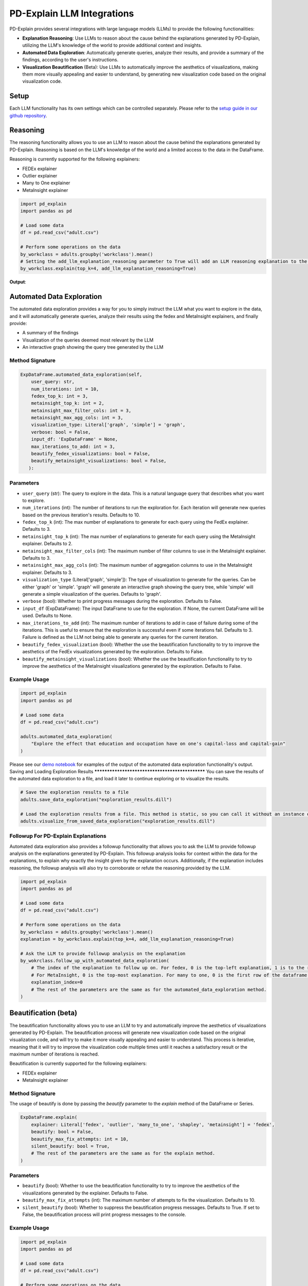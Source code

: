 .. _llm-integrations:

PD-Explain LLM Integrations
=============================
PD-Explain provides several integrations with large language models (LLMs) to provide the following functionalities:

- **Explanation Reasoning**: Use LLMs to reason about the cause behind the explanations generated by PD-Explain, utilizing the LLM's knowledge of the world to provide additional context and insights.
- **Automated Data Exploration**: Automatically generate queries, analyze their results, and provide a summary of the findings, according to the user's instructions.
- **Visualization Beautification** (Beta): Use LLMs to automatically improve the aesthetics of visualizations, making them more visually appealing and easier to understand, by generating new visualization code based on the original visualization code.

Setup
----------------------
Each LLM functionality has its own settings which can be controlled separately.
Please refer to the `setup guide in our github repository <https://github.com/analysis-bots/pd-explain/blob/main/Examples/Notebooks/LLM%20Setup%20Guide.ipynb>`_.

Reasoning
--------------------------
The reasoning functionality allows you to use an LLM to reason about the cause behind the explanations generated by PD-Explain.
Reasoning is based on the LLM's knowledge of the world and a limited access to the data in the DataFrame.

Reasoning is currently supported for the following explainers:

- FEDEx explainer
- Outlier explainer
- Many to One explainer
- MetaInsight explainer

.. code-block:: python

    import pd_explain
    import pandas as pd

    # Load some data
    df = pd.read_csv("adult.csv")

    # Perform some operations on the data
    by_workclass = adults.groupby('workclass').mean()
    # Setting the add_llm_explanation_reasoning parameter to True will add an LLM reasoning explanation to the output.
    by_workclass.explain(top_k=4, add_llm_explanation_reasoning=True)

**Output**:

.. image:: reasoning_example.png

Automated Data Exploration
-----------------------------
The automated data exploration provides a way for you to simply instruct the LLM what you want to explore in the data,
and it will automatically generate queries, analyze their results using the fedex and MetaInsight explainers, and finally provide:

- A summary of the findings
- Visualization of the queries deemed most relevant by the LLM
- An interactive graph showing the query tree generated by the LLM

Method Signature
***********************

.. code-block:: python

    ExpDataFrame.automated_data_exploration(self,
        user_query: str,
        num_iterations: int = 10,
        fedex_top_k: int = 3,
        metainsight_top_k: int = 2,
        metainsight_max_filter_cols: int = 3,
        metainsight_max_agg_cols: int = 3,
        visualization_type: Literal['graph', 'simple'] = 'graph',
        verbose: bool = False,
        input_df: 'ExpDataFrame' = None,
        max_iterations_to_add: int = 3,
        beautify_fedex_visualizations: bool = False,
        beautify_metainsight_visualizations: bool = False,
       ):

Parameters
************************
- ``user_query`` (str): The query to explore in the data. This is a natural language query that describes what you want to explore.
- ``num_iterations`` (int): The number of iterations to run the exploration for. Each iteration will generate new queries based on the previous iteration's results. Defaults to 10.
- ``fedex_top_k`` (int): The max number of explanations to generate for each query using the FedEx explainer. Defaults to 3.
- ``metainsight_top_k`` (int): The max number of explanations to generate for each query using the MetaInsight explainer. Defaults to 2.
- ``metainsight_max_filter_cols`` (int): The maximum number of filter columns to use in the MetaInsight explainer. Defaults to 3.
- ``metainsight_max_agg_cols`` (int): The maximum number of aggregation columns to use in the MetaInsight explainer. Defaults to 3.
- ``visualization_type`` (Literal['graph', 'simple']): The type of visualization to generate for the queries. Can be either 'graph' or 'simple'. 'graph' will generate an interactive graph showing the query tree, while 'simple' will generate a simple visualization of the queries. Defaults to 'graph'.
- ``verbose`` (bool): Whether to print progress messages during the exploration. Defaults to False.
- ``input_df`` (ExpDataFrame): The input DataFrame to use for the exploration. If None, the current DataFrame will be used. Defaults to None.
- ``max_iterations_to_add`` (int): The maximum number of iterations to add in case of failure during some of the iterations. This is useful to ensure that the exploration is successful even if some iterations fail. Defaults to 3. Failure is defined as the LLM not being able to generate any queries for the current iteration.
- ``beautify_fedex_visualization`` (bool): Whether the use the beautification functionality to try to improve the aesthetics of the FedEx visualizations generated by the exploration. Defaults to False.
- ``beautify_metainsight_visualizations`` (bool): Whether the use the beautification functionality to try to improve the aesthetics of the MetaInsight visualizations generated by the exploration. Defaults to False.

Example Usage
************************

.. code-block:: python

    import pd_explain
    import pandas as pd

    # Load some data
    df = pd.read_csv("adult.csv")

    adults.automated_data_exploration(
        "Explore the effect that education and occupation have on one's capital-loss and capital-gain"
    )

Please see our `demo notebook <https://github.com/analysis-bots/pd-explain/blob/main/Examples/Notebooks/LLM%20Automated%20Exploration%20Demo.ipynb>`_ for examples of the output of the automated data exploration functionality's output.
Saving and Loading Exploration Results
************************************************
You can save the results of the automated data exploration to a file, and load it later to continue exploring or to visualize the results.

.. code-block:: python

    # Save the exploration results to a file
    adults.save_data_exploration("exploration_results.dill")

    # Load the exploration results from a file. This method is static, so you can call it without an instance of ExpDataFrame.
    adults.visualize_from_saved_data_exploration("exploration_results.dill")

Followup For PD-Explain Explanations
********************************
Automated data exploration also provides a followup functionality that allows you to ask the LLM to provide followup analysis on the explanations generated by PD-Explain.
This followup analysis looks for context within the data for the explanations, to explain why exactly the insight given by the explanation occurs.
Additionally, if the explanation includes reasoning, the followup analysis will also try to corroborate or refute the reasoning provided by the LLM.

.. code-block:: python

    import pd_explain
    import pandas as pd

    # Load some data
    df = pd.read_csv("adult.csv")

    # Perform some operations on the data
    by_workclass = adults.groupby('workclass').mean()
    explanation = by_workclass.explain(top_k=4, add_llm_explanation_reasoning=True)

    # Ask the LLM to provide followup analysis on the explanation
    by_wokrclass.follow_up_with_automated_data_exploration(
        # The index of the explanation to follow up on. For fedex, 0 is the top-left explanation, 1 is to the right of it, so on.
        # For MetaInsight, 0 is the top-most explanation. For many to one, 0 is the first row of the dataframe.
        explanation_index=0
        # The rest of the parameters are the same as for the automated_data_exploration method.
    )

Beautification (beta)
---------------------------
The beautification functionality allows you to use an LLM to try and automatically improve the aesthetics of visualizations generated by PD-Explain.
The beautification process will generate new visualization code based on the original visualization code, and will try to make it more visually appealing and easier to understand.
This process is iterative, meaning that it will try to improve the visualization code multiple times until it reaches a satisfactory result or the maximum number of iterations is reached.

Beautification is currently supported for the following explainers:

- FEDEx explainer
- MetaInsight explainer

Method Signature
***********************
The usage of beautify is done by passing the `beautify` parameter to the `explain` method of the DataFrame or Series.

.. code-block:: python

    ExpDataFrame.explain(
        explainer: Literal['fedex', 'outlier', 'many_to_one', 'shapley', 'metainsight'] = 'fedex',
        beautify: bool = False,
        beautify_max_fix_attempts: int = 10,
        silent_beautify: bool = True,
        # The rest of the parameters are the same as for the explain method.
    )

Parameters
***********************
- ``beautify`` (bool): Whether to use the beautification functionality to try to improve the aesthetics of the visualizations generated by the explainer. Defaults to False.
- ``beautify_max_fix_attempts`` (int): The maximum number of attempts to fix the visualization. Defaults to 10.
- ``silent_beautify`` (bool): Whether to suppress the beautification progress messages. Defaults to True. If set to False, the beautification process will print progress messages to the console.

Example Usage
***********************
.. code-block:: python

    import pd_explain
    import pandas as pd

    # Load some data
    df = pd.read_csv("adult.csv")

    # Perform some operations on the data
    low_income = adults[adults['label'] == '<=50K']

    # Explain the data and beautify the visualizations
    low_income.explain(top_k=4, beautify=True)

**Output**:

.. image:: pd_explain_beautification_example.jpg

On the left, is the original visualization generated by PD-Explain, and on the right is the beautified version of the same visualization.

You will be provided with both visualizations in an interactive widget.
